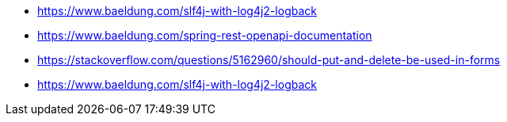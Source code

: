 * https://www.baeldung.com/slf4j-with-log4j2-logback
* https://www.baeldung.com/spring-rest-openapi-documentation
* https://stackoverflow.com/questions/5162960/should-put-and-delete-be-used-in-forms
* https://www.baeldung.com/slf4j-with-log4j2-logback

